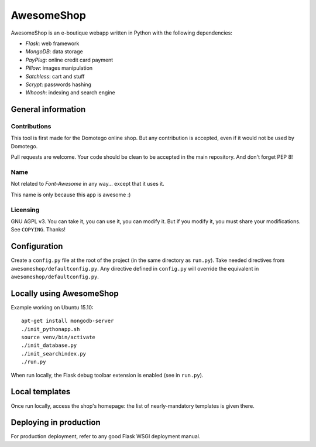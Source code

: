 ===========
AwesomeShop
===========

AwesomeShop is an e-boutique webapp written in Python with the following
dependencies:

* *Flask*: web framework
* *MongoDB*: data storage
* *PayPlug*: online credit card payment
* *Pillow*: images manipulation
* *Satchless*: cart and stuff
* *Scrypt*: passwords hashing
* *Whoosh*: indexing and search engine

General information
===================

Contributions
-------------

This tool is first made for the Domotego online shop. But any contribution is
accepted, even if it would not be used by Domotego.

Pull requests are welcome. Your code should be clean to be accepted in the main
repository. And don't forget PEP 8!

Name
----

Not related to *Font-Awesome* in any way... except that it uses it.

This name is only because this app is awesome :)

Licensing
---------

GNU AGPL v3. You can take it, you can use it, you can modify it. But if you
modify it, you must share your modifications. See ``COPYING``. Thanks!

Configuration
=============

Create a ``config.py`` file at the root of the project (in the same directory
as ``run.py``). Take needed directives from ``awesomeshop/defaultconfig.py``.
Any directive defined in ``config.py`` will override the equivalent in
``awesomeshop/defaultconfig.py``.
 
Locally using AwesomeShop
=========================

Example working on Ubuntu 15.10::

    apt-get install mongodb-server
    ./init_pythonapp.sh
    source venv/bin/activate
    ./init_database.py
    ./init_searchindex.py
    ./run.py

When run locally, the Flask debug toolbar extension is enabled (see in
``run.py``).

Local templates
===============

Once run locally, access the shop's homepage: the list of nearly-mandatory
templates is given there.

Deploying in production
=======================

For production deployment, refer to any good Flask WSGI deployment manual.
